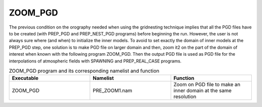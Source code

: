 ZOOM_PGD
*****************************************************************************

The previous condition on the orography needed when using the gridnesting technique implies that all the PGD files have to be created (with PREP_PGD and PREP_NEST_PGD programs) before beginning the run. However, the user is not always sure where (and when) to initialize the inner models. To avoid to set exactly the domain of inner models at the PREP_PGD step, one solution is to make PGD file on larger domain and then, zoom it2 on the part of the domain of interest when known with the following program ZOOM_PGD. Then the output PGD file is used as PGD file for the interpolations of atmospheric fields with SPAWNING and PREP_REAL_CASE programs.

.. csv-table:: ZOOM_PGD program and its corresponding namelist and function
   :header: "Executable", "Namelist", "Function"
   :widths: 30, 30, 30

   "ZOOM_PGD", "PRE_ZOOM1.nam", "Zoom on PGD file to make an inner domain at the same resolution"
